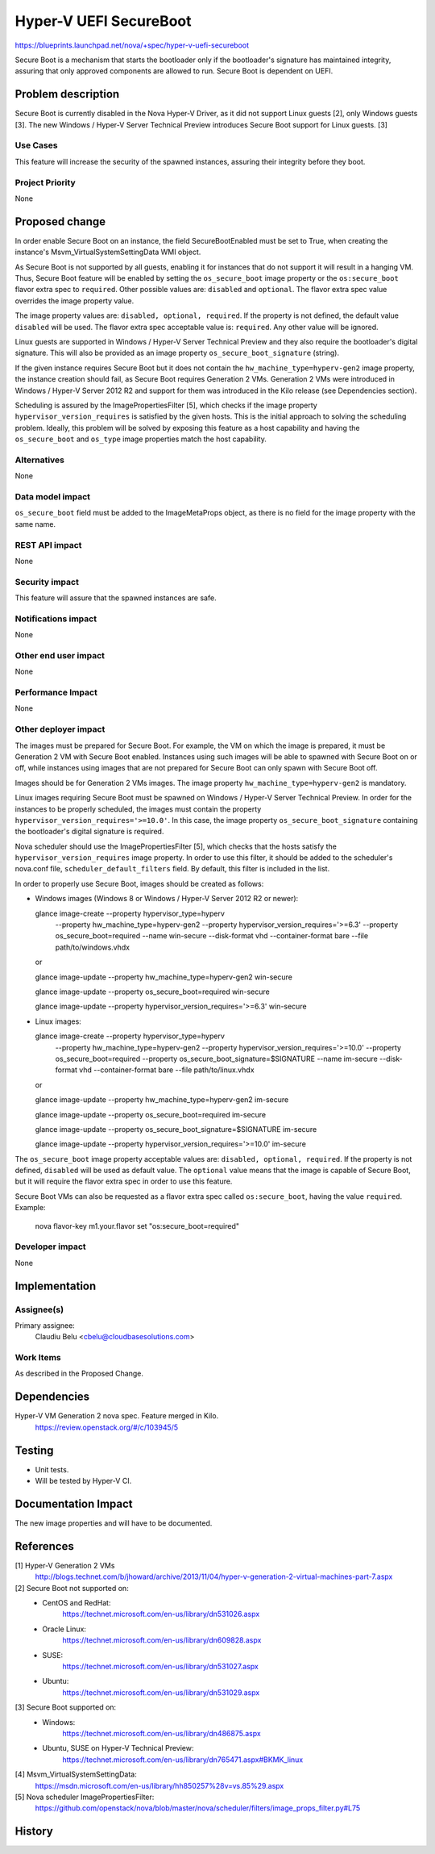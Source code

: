 ..
 This work is licensed under a Creative Commons Attribution 3.0 Unported
 License.

 http://creativecommons.org/licenses/by/3.0/legalcode

=======================
Hyper-V UEFI SecureBoot
=======================

https://blueprints.launchpad.net/nova/+spec/hyper-v-uefi-secureboot

Secure Boot is a mechanism that starts the bootloader only if the bootloader's
signature has maintained integrity, assuring that only approved components are
allowed to run. Secure Boot is dependent on UEFI.

Problem description
===================

Secure Boot is currently disabled in the Nova Hyper-V Driver, as it did not
support Linux guests [2], only Windows guests [3]. The new
Windows / Hyper-V Server Technical Preview introduces Secure Boot support for
Linux guests. [3]

Use Cases
----------

This feature will increase the security of the spawned instances, assuring
their integrity before they boot.

Project Priority
-----------------

None

Proposed change
===============

In order enable Secure Boot on an instance, the field SecureBootEnabled must
be set to True, when creating the instance's Msvm_VirtualSystemSettingData
WMI object.

As Secure Boot is not supported by all guests, enabling it for instances that
do not support it will result in a hanging VM. Thus, Secure Boot feature will
be enabled by setting the ``os_secure_boot`` image property or the
``os:secure_boot`` flavor extra spec to ``required``. Other possible values
are: ``disabled`` and ``optional``. The flavor extra spec value overrides the
image property value.

The image property values are: ``disabled, optional, required``. If the
property is not defined, the default value ``disabled`` will be used.
The flavor extra spec acceptable value is: ``required``. Any other value will
be ignored.

Linux guests are supported in Windows / Hyper-V Server Technical Preview and
they also require the bootloader's digital signature. This will also be
provided as an image property ``os_secure_boot_signature`` (string).

If the given instance requires Secure Boot but it does not contain the
``hw_machine_type=hyperv-gen2`` image  property, the instance creation should
fail, as Secure Boot requires Generation 2 VMs. Generation 2 VMs were
introduced in Windows / Hyper-V Server 2012 R2 and support for them was
introduced in the Kilo release (see Dependencies section).

Scheduling is assured by the ImagePropertiesFilter [5], which checks if the
image property ``hypervisor_version_requires`` is satisfied by the given
hosts. This is the initial approach to solving the scheduling problem. Ideally,
this problem will be solved by exposing this feature as a host capability and
having the ``os_secure_boot`` and ``os_type`` image properties match the host
capability.

Alternatives
------------

None

Data model impact
-----------------

``os_secure_boot`` field must be added to the ImageMetaProps object, as there
is no field for the image property with the same name.

REST API impact
---------------

None

Security impact
---------------

This feature will assure that the spawned instances are safe.

Notifications impact
--------------------

None

Other end user impact
---------------------

None

Performance Impact
------------------

None

Other deployer impact
---------------------

The images must be prepared for Secure Boot. For example, the VM on which the
image is prepared, it must be Generation 2 VM with Secure Boot enabled.
Instances using such images will be able to spawned with Secure Boot on or off,
while instances using images that are not prepared for Secure Boot can only
spawn with Secure Boot off.

Images should be for Generation 2 VMs images. The image property
``hw_machine_type=hyperv-gen2`` is mandatory.

Linux images requiring Secure Boot must be spawned on Windows / Hyper-V Server
Technical Preview. In order for the instances to be properly scheduled, the
images must contain the property ``hypervisor_version_requires='>=10.0'``. In
this case, the image property ``os_secure_boot_signature`` containing the
bootloader's digital signature is required.

Nova scheduler should use the ImagePropertiesFilter [5], which checks that the
hosts satisfy the ``hypervisor_version_requires`` image property. In order to
use this filter, it should be added to the scheduler's nova.conf file,
``scheduler_default_filters`` field. By default, this filter is included in the
list.

In order to properly use Secure Boot, images should be created as follows:

* Windows images (Windows 8 or Windows / Hyper-V Server 2012 R2 or newer):

  glance image-create --property hypervisor_type=hyperv \
      --property hw_machine_type=hyperv-gen2 \
      --property hypervisor_version_requires='>=6.3' \
      --property os_secure_boot=required --name win-secure \
      --disk-format vhd --container-format bare --file path/to/windows.vhdx

  or

  glance image-update --property hw_machine_type=hyperv-gen2 win-secure

  glance image-update --property os_secure_boot=required win-secure

  glance image-update --property hypervisor_version_requires='>=6.3' win-secure

* Linux images:

  glance image-create --property hypervisor_type=hyperv \
      --property hw_machine_type=hyperv-gen2 \
      --property hypervisor_version_requires='>=10.0' \
      --property os_secure_boot=required \
      --property os_secure_boot_signature=$SIGNATURE --name im-secure \
      --disk-format vhd --container-format bare --file path/to/linux.vhdx

  or

  glance image-update --property hw_machine_type=hyperv-gen2 im-secure

  glance image-update --property os_secure_boot=required im-secure

  glance image-update --property os_secure_boot_signature=$SIGNATURE im-secure

  glance image-update --property hypervisor_version_requires='>=10.0' im-secure

The ``os_secure_boot`` image property acceptable values are:
``disabled, optional, required``. If the property is not defined, ``disabled``
will be used as default value. The ``optional`` value means that the image is
capable of Secure Boot, but it will require the flavor extra spec in order to
use this feature.

Secure Boot VMs can also be requested as a flavor extra spec called
``os:secure_boot``, having the value ``required``. Example:

    nova flavor-key m1.your.flavor set "os:secure_boot=required"

Developer impact
----------------

None

Implementation
==============

Assignee(s)
-----------

Primary assignee:
  Claudiu Belu <cbelu@cloudbasesolutions.com>

Work Items
----------

As described in the Proposed Change.

Dependencies
============

Hyper-V VM Generation 2 nova spec. Feature merged in Kilo.
    https://review.openstack.org/#/c/103945/5

Testing
=======

* Unit tests.
* Will be tested by Hyper-V CI.

Documentation Impact
====================

The new image properties and will have to be documented.

References
==========

[1] Hyper-V Generation 2 VMs
    http://blogs.technet.com/b/jhoward/archive/2013/11/04/hyper-v-generation-2-virtual-machines-part-7.aspx

[2] Secure Boot not supported on:
    * CentOS and RedHat:
        https://technet.microsoft.com/en-us/library/dn531026.aspx
    * Oracle Linux:
        https://technet.microsoft.com/en-us/library/dn609828.aspx
    * SUSE:
        https://technet.microsoft.com/en-us/library/dn531027.aspx
    * Ubuntu:
        https://technet.microsoft.com/en-us/library/dn531029.aspx

[3] Secure Boot supported on:
    * Windows:
        https://technet.microsoft.com/en-us/library/dn486875.aspx
    * Ubuntu, SUSE on Hyper-V Technical Preview:
        https://technet.microsoft.com/en-us/library/dn765471.aspx#BKMK_linux

[4] Msvm_VirtualSystemSettingData:
    https://msdn.microsoft.com/en-us/library/hh850257%28v=vs.85%29.aspx

[5] Nova scheduler ImagePropertiesFilter:
    https://github.com/openstack/nova/blob/master/nova/scheduler/filters/image_props_filter.py#L75

History
=======
